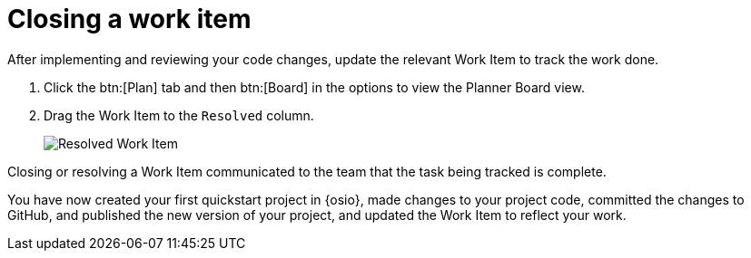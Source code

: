 [id="closing_workitem"]
= Closing a work item

After implementing and reviewing your code changes, update the relevant Work Item to track the work done.

. Click the btn:[Plan] tab and then btn:[Board] in the options to view the Planner Board view.
. Drag the Work Item to the `Resolved` column.
+
image::resolved_wi.png[Resolved Work Item]

Closing or resolving a Work Item communicated to the team that the task being tracked is complete.

You have now created your first quickstart project in {osio}, made changes to your project code, committed the changes to GitHub, and published the new version of your project, and updated the Work Item to reflect your work.
